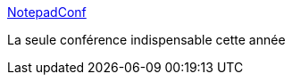 :jbake-type: post
:jbake-status: published
:jbake-title: NotepadConf
:jbake-tags: texte,conférence,programming,humour,_mois_août,_année_2014
:jbake-date: 2014-08-14
:jbake-depth: ../
:jbake-uri: shaarli/1408001338000.adoc
:jbake-source: https://nicolas-delsaux.hd.free.fr/Shaarli?searchterm=http%3A%2F%2Fnotepadconf.com%2F&searchtags=texte+conf%C3%A9rence+programming+humour+_mois_ao%C3%BBt+_ann%C3%A9e_2014
:jbake-style: shaarli

http://notepadconf.com/[NotepadConf]

La seule conférence indispensable cette année
